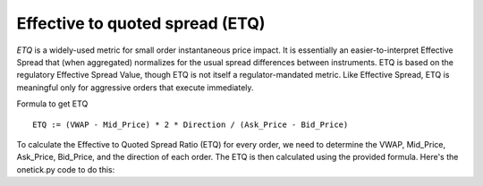 Effective to quoted spread (ETQ)
================================
`ETQ` is a widely-used metric for small order instantaneous price impact. It is essentially an easier-to-interpret Effective Spread that (when aggregated) normalizes for the usual spread differences between instruments. ETQ is based on the regulatory Effective Spread Value, though ETQ is not itself a regulator-mandated metric. Like Effective Spread, ETQ is meaningful only for aggressive orders that execute immediately.

Formula to get ETQ

::

    ETQ := (VWAP - Mid_Price) * 2 * Direction / (Ask_Price - Bid_Price)

To calculate the Effective to Quoted Spread Ratio (ETQ) for every order, we need to determine the VWAP, Mid_Price, Ask_Price, Bid_Price, and the direction of each order. The ETQ is then calculated using the provided formula. Here's the onetick.py code to do this:

.. testcode::

    import onetick.py as otp

    # Define the symbol, orders database, quotes database, and date
    symbol = 'TSLA'
    orders_db = 'ORDERS_DB'
    quotes_db = 'US_COMP'
    date = otp.dt(2022, 3, 2)

    # Load orders and quotes data
    orders = otp.DataSource(orders_db, tick_type='ORDER', symbol=symbol)
    quotes = otp.DataSource(quotes_db, tick_type='QTE', symbol=symbol)

    # Filter for new (arrival) orders and get other orders
    arrival_orders, other_orders = orders[(orders['STATE'] == 'N')]

    # Join arrival orders with quotes based on timestamp
    arrival_orders_with_quotes = otp.join_by_time([arrival_orders, quotes])

    # Merge all ticks back to apply aggregation properly
    merged_orders = arrival_orders_with_quotes + other_orders

    # Aggregate to carry forward ask and bid prices, along with VWAP, 'SIDE' field, and mid-price
    orders_agg = merged_orders.agg({
        'ASK_PRICE': otp.agg.first('ASK_PRICE'),
        'BID_PRICE': otp.agg.first('BID_PRICE'),
        'SIDE': otp.agg.first('SIDE'),
        'VWAP': otp.agg.vwap('PRICE_FILLED', 'QTY_FILLED')
    }, group_by='ID')

    # Calculate Mid_Price
    orders_agg['MID_PRICE'] = (orders_agg['ASK_PRICE'] + orders_agg['BID_PRICE']) / 2

    # Calculate Direction (1 for BUY, -1 for SELL)
    orders_agg['DIRECTION'] = orders_agg.apply(lambda tick: 1 if tick['SIDE'] == 'BUY' else -1)

    # Calculate ETQ
    orders_agg['ETQ'] = (orders_agg['VWAP'] - orders_agg['MID_PRICE']) * 2 * orders_agg['DIRECTION'] / (orders_agg['ASK_PRICE'] - orders_agg['BID_PRICE'])

    # Select relevant fields
    orders_with_etq = orders_agg[['ID', 'ETQ']]

    # Run the query for the specified date
    df = otp.run(orders_with_etq, date=date)
